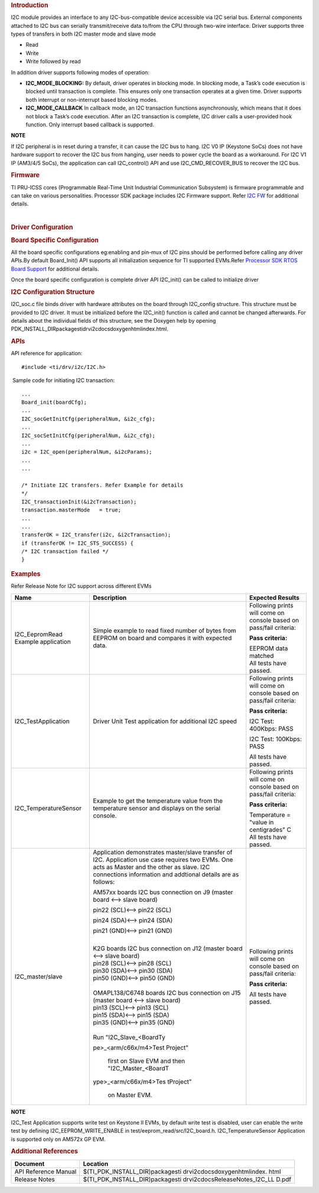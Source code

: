 .. http://processors.wiki.ti.com/index.php/Processor_SDK_RTOS_I2C

.. rubric::  Introduction
   :name: introduction

I2C module provides an interface to any I2C-bus-compatible device
accessible via I2C serial bus. External components attached to I2C bus
can serially transmit/receive data to/from the CPU through two-wire
interface. Driver supports three types of transfers in both I2C master
mode and slave mode

-  Read
-  Write
-  Write followed by read

| In addition driver supports following modes of operation:

-  **I2C_MODE_BLOCKING:** By default, driver operates in blocking mode.
   In blocking mode, a Task’s code execution is blocked until
   transaction is complete. This ensures only one transaction operates
   at a given time. Driver supports both interrupt or non-interrupt
   based blocking modes.
-  **I2C_MODE_CALLBACK** In callback mode, an I2C transaction functions
   asynchronously, which means that it does not block a Task’s code
   execution. After an I2C transaction is complete, I2C driver calls a
   user-provided hook function. Only interrupt based callback is
   supported.

.. raw:: html

   <div
   style="margin: 5px 25px; padding: 2px 10px; background-color: #ecffff; border-top: 1px solid #3399ff; border-bottom: 1px solid #3399ff;">

**NOTE**

If I2C peripheral is in reset during a transfer, it can cause the I2C
bus to hang. I2C V0 IP (Keystone SoCs) does not have hardware support to
recover the I2C bus from hanging, user needs to power cycle the board as
a workaround. For I2C V1 IP (AM3/4/5 SoCs), the application can call
I2C_control() API and use I2C_CMD_RECOVER_BUS to recover the I2C bus.

.. raw:: html

   </div>

.. rubric::  Firmware
   :name: firmware

TI PRU-ICSS cores (Programmable Real-Time Unit Industrial Communication
Subsystem) is firmware programmable and can take on various
personalities. Processor SDK package includes I2C Firmware support.
Refer `I2C FW </index.php/Processor_SDK_RTOS_I2C_FIRMWARE>`__ for
additional details.

| 

.. rubric::  Driver Configuration
   :name: driver-configuration

.. rubric::  **Board Specific Configuration**
   :name: board-specific-configuration

All the board specific configurations eg:enabling and pin-mux of I2C
pins should be performed before calling any driver APIs.By default
Board_Init() API supports all initialization sequence for TI supported
EVMs.Refer `Processor SDK RTOS Board
Support </index.php/Processor_SDK_RTOS_Board_Support>`__ for additional
details.

Once the board specific configuration is complete driver API I2C_init()
can be called to initialize driver

.. rubric::  **I2C Configuration Structure**\ 
   :name: i2c-configuration-structure

I2C_soc.c file binds driver with hardware attributes on the board
through I2C_config structure. This structure must be provided to I2C
driver. It must be initialized before the I2C_init() function is called
and cannot be changed afterwards. For details about the individual
fields of this structure, see the Doxygen help by opening
PDK_INSTALL_DIR\packages\ti\drv\i2c\docs\doxygen\html\index.html.

.. rubric::  **APIs**
   :name: apis

API reference for application:

::

    #include <ti/drv/i2c/I2C.h>

 Sample code for initiating I2C transaction:

::

    ...
    Board_init(boardCfg);
    ...
    I2C_socGetInitCfg(peripheralNum, &i2c_cfg);
    ...
    I2C_socSetInitCfg(peripheralNum, &i2c_cfg);
    ...
    i2c = I2C_open(peripheralNum, &i2cParams);
    ...
    ...

    /* Initiate I2C transfers. Refer Example for details
    */
    I2C_transactionInit(&i2cTransaction);
    transaction.masterMode   = true;
    ...
    ...
    transferOK = I2C_transfer(i2c, &i2cTransaction);
    if (transferOK != I2C_STS_SUCCESS) {
    /* I2C transaction failed */
    } 

.. rubric::  Examples
   :name: examples

| Refer Release Note for I2C support across different EVMs

+-----------------------+-----------------------+-----------------------+
| Name                  | Description           | Expected Results      |
+=======================+=======================+=======================+
| I2C_EepromRead        | | Simple example to   | Following prints will |
| Example application   |   read fixed number   | come on console based |
|                       |   of bytes from       | on pass/fail          |
|                       |   EEPROM on board and | criteria:             |
|                       |   compares it with    |                       |
|                       |   expected data.      | **Pass criteria:**    |
|                       |                       |                       |
|                       |                       | | EEPROM data matched |
|                       |                       | | All tests have      |
|                       |                       |   passed.             |
+-----------------------+-----------------------+-----------------------+
| I2C_TestApplication   | | Driver Unit Test    | Following prints will |
|                       |   application for     | come on console based |
|                       |   additional I2C      | on pass/fail          |
|                       |   speed               | criteria:             |
|                       |                       |                       |
|                       |                       | **Pass criteria:**    |
|                       |                       |                       |
|                       |                       | I2C Test: 400Kbps:    |
|                       |                       | PASS                  |
|                       |                       |                       |
|                       |                       | I2C Test: 100Kbps:    |
|                       |                       | PASS                  |
|                       |                       |                       |
|                       |                       | All tests have        |
|                       |                       | passed.               |
+-----------------------+-----------------------+-----------------------+
| I2C_TemperatureSensor | Example to get the    | Following prints will |
|                       | temperature value     | come on console based |
|                       | from the temperature  | on pass/fail          |
|                       | sensor and displays   | criteria:             |
|                       | on the serial         |                       |
|                       | console.              | **Pass criteria:**    |
|                       |                       |                       |
|                       |                       | | Temperature =       |
|                       |                       |   "value in           |
|                       |                       |   centigrades" C      |
|                       |                       | | All tests have      |
|                       |                       |   passed.             |
+-----------------------+-----------------------+-----------------------+
| I2C_master/slave      | | Application         | Following prints will |
|                       |   demonstrates        | come on console based |
|                       |   master/slave        | on pass/fail          |
|                       |   transfer of I2C.    | criteria:             |
|                       |   Application use     |                       |
|                       |   case requires two   | **Pass criteria:**    |
|                       |   EVMs. One acts as   |                       |
|                       |   Master and the      | All tests have        |
|                       |   other as slave. I2C | passed.               |
|                       |   connections         |                       |
|                       |   information and     |                       |
|                       |   addtional details   |                       |
|                       |   are as follows:     |                       |
|                       |                       |                       |
|                       | AM57xx boards I2C bus |                       |
|                       | connection on J9      |                       |
|                       | (master board <-->    |                       |
|                       | slave board)          |                       |
|                       |                       |                       |
|                       | | pin22 (SCL)<-->     |                       |
|                       |   pin22 (SCL)         |                       |
|                       |                       |                       |
|                       | pin24 (SDA)<--> pin24 |                       |
|                       | (SDA)                 |                       |
|                       |                       |                       |
|                       | pin21 (GND)<--> pin21 |                       |
|                       | (GND)                 |                       |
|                       |                       |                       |
|                       | |                     |                       |
|                       | | K2G boards I2C bus  |                       |
|                       |   connection on J12   |                       |
|                       |   (master board <-->  |                       |
|                       |   slave board)        |                       |
|                       | | pin28 (SCL)<-->     |                       |
|                       |   pin28 (SCL)         |                       |
|                       | | pin30 (SDA)<-->     |                       |
|                       |   pin30 (SDA)         |                       |
|                       | | pin50 (GND)<-->     |                       |
|                       |   pin50 (GND)         |                       |
|                       |                       |                       |
|                       | |                     |                       |
|                       | | OMAPL138/C6748      |                       |
|                       |   boards I2C bus      |                       |
|                       |   connection on J15   |                       |
|                       |   (master board <-->  |                       |
|                       |   slave board)        |                       |
|                       | | pin13 (SCL)<-->     |                       |
|                       |   pin13 (SCL)         |                       |
|                       | | pin15 (SDA)<-->     |                       |
|                       |   pin15 (SDA)         |                       |
|                       | | pin35 (GND)<-->     |                       |
|                       |   pin35 (GND)         |                       |
|                       |                       |                       |
|                       | |                     |                       |
|                       | | Run                 |                       |
|                       |   "I2C_Slave_<BoardTy |                       |
|                       | pe>_<arm/c66x/m4>Test |                       |
|                       | Project"              |                       |
|                       |   first on Slave EVM  |                       |
|                       |   and then            |                       |
|                       |   "I2C_Master_<BoardT |                       |
|                       | ype>_<arm/c66x/m4>Tes |                       |
|                       | tProject"             |                       |
|                       |   on Master EVM.      |                       |
+-----------------------+-----------------------+-----------------------+

.. raw:: html

   <div
   style="margin: 5px 25px; padding: 2px 10px; background-color: #ecffff; border-top: 1px solid #3399ff; border-bottom: 1px solid #3399ff;">

**NOTE**

I2C_Test Application supports write test on Keystone II EVMs, by default
write test is disabled, user can enable the write test by defining
I2C_EEPROM_WRITE_ENABLE in test/eeprom_read/src/I2C_board.h.
I2C_TemperatureSensor Application is supported only on AM572x GP EVM.

.. raw:: html

   </div>

.. rubric::  Additional References
   :name: additional-references

+-----------------------------------+-----------------------------------+
| **Document**                      | **Location**                      |
+-----------------------------------+-----------------------------------+
| API Reference Manual              | $(TI_PDK_INSTALL_DIR)\packages\ti |
|                                   | \drv\i2c\docs\doxygen\html\index. |
|                                   | html                              |
+-----------------------------------+-----------------------------------+
| Release Notes                     | $(TI_PDK_INSTALL_DIR)\packages\ti |
|                                   | \drv\i2c\docs\ReleaseNotes_I2C_LL |
|                                   | D.pdf                             |
+-----------------------------------+-----------------------------------+

.. raw:: html
